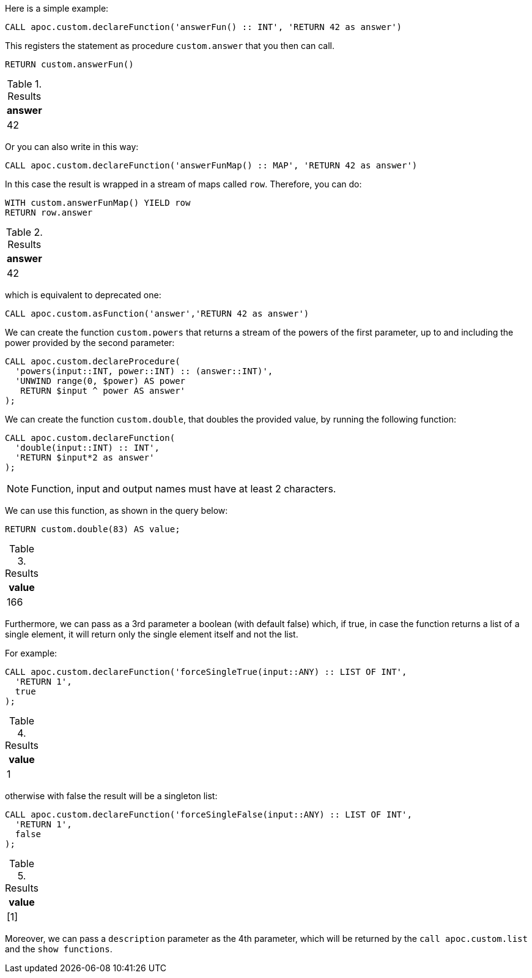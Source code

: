 Here is a simple example:

[source,cypher]
----
CALL apoc.custom.declareFunction('answerFun() :: INT', 'RETURN 42 as answer')
----

This registers the statement as procedure `custom.answer` that you then can call.
[source,cypher]
----
RETURN custom.answerFun()
----

.Results
[opts="header"]
|===
| answer
| 42
|===

Or you can also write in this way:

[source,cypher]
----
CALL apoc.custom.declareFunction('answerFunMap() :: MAP', 'RETURN 42 as answer')
----

In this case the result is wrapped in a stream of maps called `row`. Therefore, you can do:

[source,cypher]
----
WITH custom.answerFunMap() YIELD row
RETURN row.answer
----

.Results
[opts="header"]
|===
| answer
| 42
|===

which is equivalent to deprecated one:

[source,cypher]
----
CALL apoc.custom.asFunction('answer','RETURN 42 as answer')
----


We can create the function `custom.powers` that returns a stream of the powers of the first parameter, up to and including the power provided by the second parameter:

[source,cypher]
----
CALL apoc.custom.declareProcedure(
  'powers(input::INT, power::INT) :: (answer::INT)',
  'UNWIND range(0, $power) AS power
   RETURN $input ^ power AS answer'
);
----

We can create the function `custom.double`, that doubles the provided value, by running the following function:

[source,cypher]
----
CALL apoc.custom.declareFunction(
  'double(input::INT) :: INT',
  'RETURN $input*2 as answer'
);
----

NOTE: Function, input and output names must have at least 2 characters.

We can use this function, as shown in the query below:

[source,cypher]
----
RETURN custom.double(83) AS value;
----

.Results
[opts="header"]
|===
| value
| 166
|===

Furthermore, we can pass as a 3rd parameter a boolean (with default false) which, if true, 
in case the function returns a list of a single element, it will return only the single element itself and not the list.

For example:

[source,cypher]
----
CALL apoc.custom.declareFunction('forceSingleTrue(input::ANY) :: LIST OF INT',
  'RETURN 1', 
  true
);
----

.Results
[opts="header"]
|===
| value
| 1
|===

otherwise with false the result will be a singleton list:

[source,cypher]
----
CALL apoc.custom.declareFunction('forceSingleFalse(input::ANY) :: LIST OF INT',
  'RETURN 1',
  false
);
----

.Results
[opts="header"]
|===
| value
| [1]
|===

Moreover, we can pass a `description` parameter as the 4th parameter,
which will be returned by the `call apoc.custom.list` and the `show functions`.